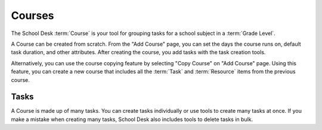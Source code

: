Courses
=======

The School Desk :term:`Course` is your tool
for grouping tasks
for a school subject
in a :term:`Grade Level`.

A Course can be created from scratch.
From the "Add Course" page,
you can set the days the course runs on,
default task duration,
and other attributes.
After creating the course,
you add tasks with the task creation tools.

Alternatively,
you can use the course copying feature
by selecting "Copy Course"
on "Add Course" page.
Using this feature,
you can create a new course
that includes all the :term:`Task` and :term:`Resource` items
from the previous course.

Tasks
-----

A Course is made up
of many tasks.
You can create tasks individually
or use tools to create many tasks
at once.
If you make a mistake
when creating many tasks,
School Desk also includes tools
to delete tasks
in bulk.
